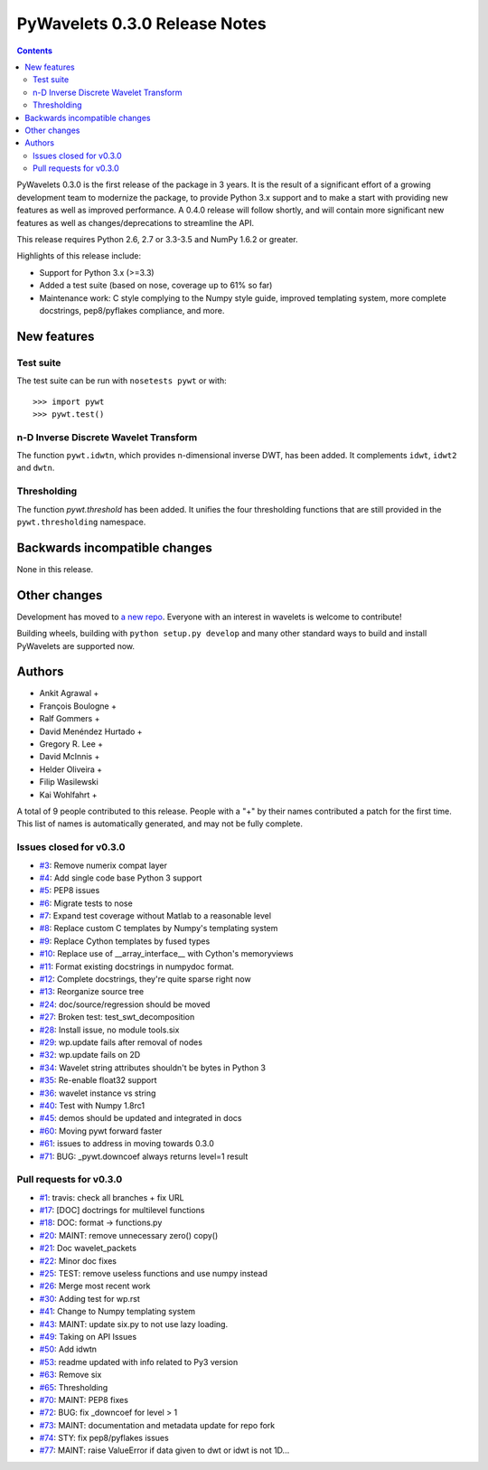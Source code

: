==============================
PyWavelets 0.3.0 Release Notes
==============================

.. contents::

PyWavelets 0.3.0 is the first release of the package in 3 years.  It is the
result of a significant effort of a growing development team to modernize the
package, to provide Python 3.x support and to make a start with providing new
features as well as improved performance.  A 0.4.0 release will follow
shortly, and will contain more significant new features as well as
changes/deprecations to streamline the API.

This release requires Python 2.6, 2.7 or 3.3-3.5 and NumPy 1.6.2 or greater.

Highlights of this release include:

- Support for Python 3.x (>=3.3)
- Added a test suite (based on nose, coverage up to 61% so far)
- Maintenance work: C style complying to the Numpy style guide, improved
  templating system, more complete docstrings, pep8/pyflakes compliance, and
  more.


New features
============

Test suite
----------

The test suite can be run with ``nosetests pywt`` or with::

    >>> import pywt
    >>> pywt.test()

n-D Inverse Discrete Wavelet Transform
--------------------------------------

The function ``pywt.idwtn``, which provides n-dimensional inverse DWT, has been
added.  It complements ``idwt``, ``idwt2`` and ``dwtn``.

Thresholding
------------

The function `pywt.threshold` has been added.  It unifies the four thresholding
functions that are still provided in the ``pywt.thresholding`` namespace.


Backwards incompatible changes
==============================

None in this release.


Other changes
=============

Development has moved to `a new repo <https://github.com/rgommers/pywt>`_.
Everyone with an interest in wavelets is welcome to contribute!

Building wheels, building with ``python setup.py develop`` and many other
standard ways to build and install PyWavelets are supported now.


Authors
=======

* Ankit Agrawal +
* François Boulogne +
* Ralf Gommers +
* David Menéndez Hurtado +
* Gregory R. Lee +
* David McInnis +
* Helder Oliveira +
* Filip Wasilewski
* Kai Wohlfahrt +

A total of 9 people contributed to this release.
People with a "+" by their names contributed a patch for the first time.
This list of names is automatically generated, and may not be fully complete.


Issues closed for v0.3.0
------------------------

- `#3 <https://github.com/rgommers/pywt/issues/3>`__: Remove numerix compat layer
- `#4 <https://github.com/rgommers/pywt/issues/4>`__: Add single code base Python 3 support
- `#5 <https://github.com/rgommers/pywt/issues/5>`__: PEP8 issues
- `#6 <https://github.com/rgommers/pywt/issues/6>`__: Migrate tests to nose
- `#7 <https://github.com/rgommers/pywt/issues/7>`__: Expand test coverage without Matlab to a reasonable level
- `#8 <https://github.com/rgommers/pywt/issues/8>`__: Replace custom C templates by Numpy's templating system
- `#9 <https://github.com/rgommers/pywt/issues/9>`__: Replace Cython templates by fused types
- `#10 <https://github.com/rgommers/pywt/issues/10>`__: Replace use of __array_interface__ with Cython's memoryviews
- `#11 <https://github.com/rgommers/pywt/issues/11>`__: Format existing docstrings in numpydoc format.
- `#12 <https://github.com/rgommers/pywt/issues/12>`__: Complete docstrings, they're quite sparse right now
- `#13 <https://github.com/rgommers/pywt/issues/13>`__: Reorganize source tree
- `#24 <https://github.com/rgommers/pywt/issues/24>`__: doc/source/regression should be moved
- `#27 <https://github.com/rgommers/pywt/issues/27>`__: Broken test: test_swt_decomposition
- `#28 <https://github.com/rgommers/pywt/issues/28>`__: Install issue, no module tools.six
- `#29 <https://github.com/rgommers/pywt/issues/29>`__: wp.update fails after removal of nodes
- `#32 <https://github.com/rgommers/pywt/issues/32>`__: wp.update fails on 2D
- `#34 <https://github.com/rgommers/pywt/issues/34>`__: Wavelet string attributes shouldn't be bytes in Python 3
- `#35 <https://github.com/rgommers/pywt/issues/35>`__: Re-enable float32 support
- `#36 <https://github.com/rgommers/pywt/issues/36>`__: wavelet instance vs string
- `#40 <https://github.com/rgommers/pywt/issues/40>`__: Test with Numpy 1.8rc1
- `#45 <https://github.com/rgommers/pywt/issues/45>`__: demos should be updated and integrated in docs
- `#60 <https://github.com/rgommers/pywt/issues/60>`__: Moving pywt forward faster
- `#61 <https://github.com/rgommers/pywt/issues/61>`__: issues to address in moving towards 0.3.0
- `#71 <https://github.com/rgommers/pywt/issues/71>`__: BUG: _pywt.downcoef always returns level=1 result


Pull requests for v0.3.0
------------------------

- `#1 <https://github.com/rgommers/pywt/pull/1>`__: travis: check all branches + fix URL
- `#17 <https://github.com/rgommers/pywt/pull/17>`__: [DOC] doctrings for multilevel functions
- `#18 <https://github.com/rgommers/pywt/pull/18>`__: DOC: format -> functions.py
- `#20 <https://github.com/rgommers/pywt/pull/20>`__: MAINT: remove unnecessary zero() copy()
- `#21 <https://github.com/rgommers/pywt/pull/21>`__: Doc wavelet_packets
- `#22 <https://github.com/rgommers/pywt/pull/22>`__: Minor doc fixes
- `#25 <https://github.com/rgommers/pywt/pull/25>`__: TEST: remove useless functions and use numpy instead
- `#26 <https://github.com/rgommers/pywt/pull/26>`__: Merge most recent work
- `#30 <https://github.com/rgommers/pywt/pull/30>`__: Adding test for wp.rst
- `#41 <https://github.com/rgommers/pywt/pull/41>`__: Change to Numpy templating system
- `#43 <https://github.com/rgommers/pywt/pull/43>`__: MAINT: update six.py to not use lazy loading.
- `#49 <https://github.com/rgommers/pywt/pull/49>`__: Taking on API Issues
- `#50 <https://github.com/rgommers/pywt/pull/50>`__: Add idwtn
- `#53 <https://github.com/rgommers/pywt/pull/53>`__: readme updated with info related to Py3 version
- `#63 <https://github.com/rgommers/pywt/pull/63>`__: Remove six
- `#65 <https://github.com/rgommers/pywt/pull/65>`__: Thresholding
- `#70 <https://github.com/rgommers/pywt/pull/70>`__: MAINT: PEP8 fixes
- `#72 <https://github.com/rgommers/pywt/pull/72>`__: BUG: fix _downcoef for level > 1
- `#73 <https://github.com/rgommers/pywt/pull/73>`__: MAINT: documentation and metadata update for repo fork
- `#74 <https://github.com/rgommers/pywt/pull/74>`__: STY: fix pep8/pyflakes issues
- `#77 <https://github.com/rgommers/pywt/pull/77>`__: MAINT: raise ValueError if data given to dwt or idwt is not 1D...
